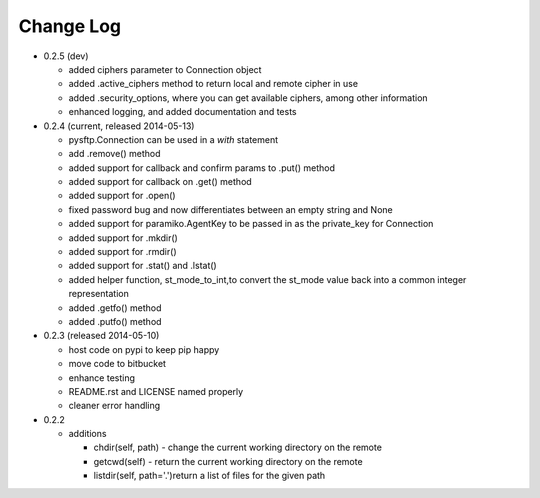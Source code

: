 Change Log
----------


* 0.2.5 (dev)

  * added ciphers parameter to Connection object
  * added .active_ciphers method to return local and remote cipher in use
  * added .security_options, where you can get available ciphers, among other information
  * enhanced logging, and added documentation and tests

* 0.2.4 (current, released 2014-05-13)

  * pysftp.Connection can be used in a `with` statement
  * add .remove() method
  * added support for callback and confirm params to .put() method
  * added support for callback on .get() method
  * added support for .open()
  * fixed password bug and now differentiates between an empty string and None
  * added support for paramiko.AgentKey to be passed in as the private_key for Connection
  * added support for .mkdir()
  * added support for .rmdir()
  * added support for .stat() and .lstat()
  * added helper function, st_mode_to_int,to convert the st_mode value back into a common integer representation
  * added .getfo() method
  * added .putfo() method

* 0.2.3 (released 2014-05-10)

  * host code on pypi to keep pip happy
  * move code to bitbucket
  * enhance testing
  * README.rst and LICENSE named properly
  * cleaner error handling

* 0.2.2

  * additions

    * chdir(self, path) - change the current working directory on the remote
    * getcwd(self) - return the current working directory on the remote
    * listdir(self, path='.')return a list of files for the given path

